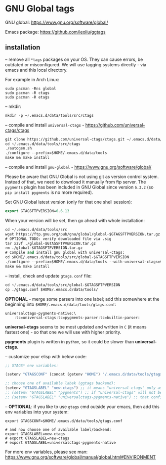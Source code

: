 * GNU Global tags

GNU global: https://www.gnu.org/software/global/  

Emacs package: https://github.com/leoliu/ggtags  

** installation

-- remove all =*tags= packages on your OS. They can cause errors, be outdated or misconfigured.
We will use tagging systems directly - via emacs and this local directory.

For example in Arch Linux:

#+BEGIN_SRC 
sudo pacman -Rns global
sudo pacman -R ctags
sudo pacman -R etags
#+END_SRC

-- mkdir:

#+begin_src emacs-lisp
mkdir -p ~/.emacs.d/data/tools/src/ctags
#+end_src

-- compile and install =universal-ctags= - https://github.com/universal-ctags/ctags

#+begin_src emacs-lisp
git clone https://github.com/universal-ctags/ctags.git ~/.emacs.d/data/tools/src/ctags
cd ~/.emacs.d/data/tools/src/ctags
./autogen.sh
./configure --prefix=$HOME/.emacs.d/data/tools
make && make install
#+end_src

-- compile and install =gnu-global= - https://www.gnu.org/software/global/

Please be aware that GNU Global is not using git as version control system. Instead of that, we need to download it manually from ftp server. The =pygments= plugin has been included in GNU Global since version =6.3.2= (so =pip install pygments= is no more required).

Set GNU Global latest version (only for that one shell session):

#+begin_src emacs-lisp
export GTAGSFTPVERSION=6.6.13
#+end_src

When your version will be set, then go ahead with whole installation:

#+begin_src emacs-lisp
cd ~/.emacs.d/data/tools/src
wget https://ftp.gnu.org/pub/gnu/global/global-$GTAGSFTPVERSION.tar.gz
# OPTIONAL TODO: verify downloaded file via .sig
tar xzvf ./global-$GTAGSFTPVERSION.tar.gz
rm ./global-$GTAGSFTPVERSION.tar.gz
# Compile and install gnu global with universal-ctags:
cd $HOME/.emacs.d/data/tools/src/global-$GTAGSFTPVERSION
./configure --prefix=$HOME/.emacs.d/data/tools --with-universal-ctags=$HOME/.emacs.d/data/tools/bin/ctags
make && make install
#+end_src

-- install, check and update =gtags.conf= file:

#+begin_src emacs-lisp
cd ~/.emacs.d/data/tools/src/global-$GTAGSFTPVERSION
cp ./gtags.conf $HOME/.emacs.d/data/tools/
#+end_src

*OPTIONAL* - merge some parsers into one label; add this somewhere at the beginning into =$HOME/.emacs.d/data/tools/gtags.conf=:

#+BEGIN_EXAMPLE
universalctags-pygments-native:\
	:tc=universal-ctags:tc=pygments-parser:tc=builtin-parser:
#+END_EXAMPLE

*universal-ctags* seems to be most updated and written in =C= (it means fastest one) - so that one we will use with higher priority.

*pygments* plugin is written in =python=, so it could be slower than *universal-ctags*.

-- customize your elisp with below code:

#+begin_src emacs-lisp
;; GTAGS* env variables:

(setenv "GTAGSCONF" (concat (getenv "HOME") "/.emacs.d/data/tools/gtags.conf"))

;; choose one of available labek (ggtags backend):
(setenv "GTAGSLABEL" "new-ctags") ;; it means "universal-ctags" only as default, this option is faster than "pygments"
;; (setenv "GTAGSLABEL" "pygments") ;; if "universal-ctags" will not be enough, then "pygments" can cover less popular languages
;; (setenv "GTAGSLABEL" "universalctags-pygments-native") ;; that config is slow for big codebase, use it only for small projects...
#+end_src

-- *OPTIONAL*: if you like to use =gtags= cmd outside your emacs, then add this env variables into your system:

#+BEGIN_EXAMPLE
export GTAGSCONF=$HOME/.emacs.d/data/tools/gtags.conf

# and now choose one of available label/backend:
export GTAGSLABEL=new-ctags
# export GTAGSLABEL=new-ctags
# export GTAGSLABEL=universalctags-pygments-native
#+END_EXAMPLE

For more env variables, please see man:  https://www.gnu.org/software/global/manual/global.html#ENVIRONMENT
